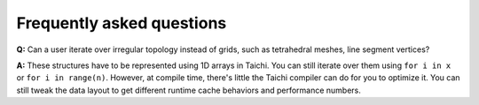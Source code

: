 Frequently asked questions
==========================

**Q:** Can a user iterate over irregular topology instead of grids, such as tetrahedral meshes, line segment vertices?

**A:** These structures have to be represented using 1D arrays in Taichi. You can still iterate over them using ``for i in x`` or ``for i in range(n)``.
However, at compile time, there's little the Taichi compiler can do for you to optimize it. You can still tweak the data layout to get different runtime cache behaviors and performance numbers.
